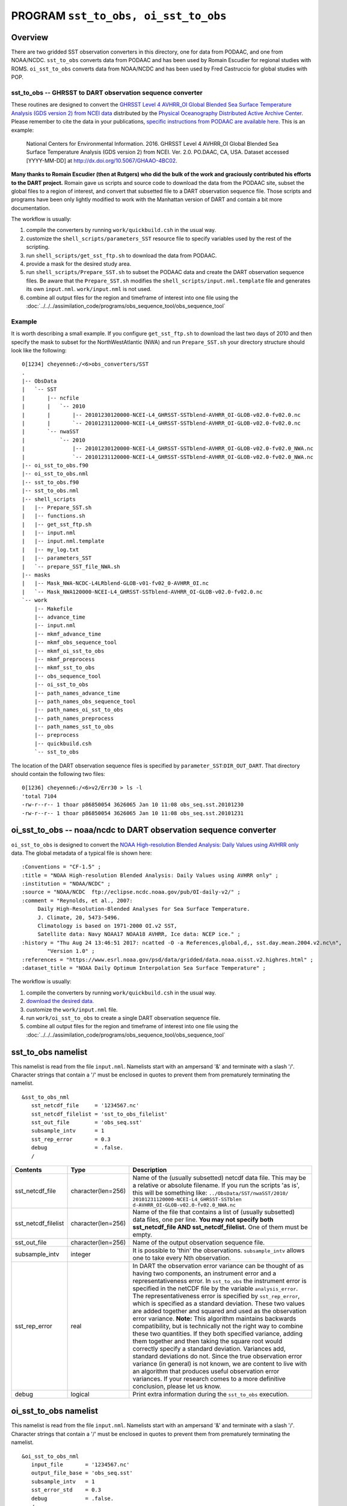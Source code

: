PROGRAM ``sst_to_obs, oi_sst_to_obs``
=====================================

Overview
--------

There are two gridded SST observation converters in this directory, one for data from PODAAC, and one from NOAA/NCDC.
``sst_to_obs`` converts data from PODAAC and has been used by Romain Escudier for regional studies with ROMS.
``oi_sst_to_obs`` converts data from NOAA/NCDC and has been used by Fred Castruccio for global studies with POP.

sst_to_obs -- GHRSST to DART observation sequence converter
~~~~~~~~~~~~~~~~~~~~~~~~~~~~~~~~~~~~~~~~~~~~~~~~~~~~~~~~~~~

These routines are designed to convert the `GHRSST Level 4 AVHRR_OI Global Blended Sea Surface Temperature Analysis (GDS
version 2) from NCEI data <https://podaac.jpl.nasa.gov/dataset/AVHRR_OI-NCEI-L4-GLOB-v2.0>`__ distributed by the
`Physical Oceanography Distributed Active Archive Center <http://podaac.jpl.nasa.gov>`__. Please remember to cite the
data in your publications, `specific instructions from PODAAC are available
here. <https://podaac.jpl.nasa.gov/dataset/AVHRR_OI-NCEI-L4-GLOB-v2.0>`__ This is an example:

   National Centers for Environmental Information. 2016. GHRSST Level 4 AVHRR_OI Global Blended Sea Surface Temperature
   Analysis (GDS version 2) from NCEI. Ver. 2.0. PO.DAAC, CA, USA. Dataset accessed [YYYY-MM-DD] at
   http://dx.doi.org/10.5067/GHAAO-4BC02.

**Many thanks to Romain Escudier (then at Rutgers) who did the bulk of the work and graciously contributed his efforts
to the DART project.** Romain gave us scripts and source code to download the data from the PODAAC site, subset the
global files to a region of interest, and convert that subsetted file to a DART observation sequence file. Those scripts
and programs have been only lightly modified to work with the Manhattan version of DART and contain a bit more
documentation.

The workflow is usually:

#. compile the converters by running ``work/quickbuild.csh`` in the usual way.
#. customize the ``shell_scripts/parameters_SST`` resource file to specify variables used by the rest of the scripting.
#. run ``shell_scripts/get_sst_ftp.sh`` to download the data from PODAAC.
#. provide a mask for the desired study area.
#. run ``shell_scripts/Prepare_SST.sh`` to subset the PODAAC data and create the DART observation sequence files. Be
   aware that the ``Prepare_SST.sh`` modifies the ``shell_scripts/input.nml.template`` file and generates its own
   ``input.nml``. ``work/input.nml`` is not used.
#. combine all output files for the region and timeframe of interest into one file using the
   :doc:`../../../assimilation_code/programs/obs_sequence_tool/obs_sequence_tool`

Example
~~~~~~~

It is worth describing a small example. If you configure ``get_sst_ftp.sh`` to download the last two days of 2010 and
then specify the mask to subset for the NorthWestAtlantic (NWA) and run ``Prepare_SST.sh`` your directory structure
should look like the following:

::


   0[1234] cheyenne6:/<6>obs_converters/SST
   .
   |-- ObsData
   |   `-- SST
   |       |-- ncfile
   |       |   `-- 2010
   |       |       |-- 20101230120000-NCEI-L4_GHRSST-SSTblend-AVHRR_OI-GLOB-v02.0-fv02.0.nc
   |       |       `-- 20101231120000-NCEI-L4_GHRSST-SSTblend-AVHRR_OI-GLOB-v02.0-fv02.0.nc
   |       `-- nwaSST
   |           `-- 2010
   |               |-- 20101230120000-NCEI-L4_GHRSST-SSTblend-AVHRR_OI-GLOB-v02.0-fv02.0_NWA.nc
   |               `-- 20101231120000-NCEI-L4_GHRSST-SSTblend-AVHRR_OI-GLOB-v02.0-fv02.0_NWA.nc
   |-- oi_sst_to_obs.f90
   |-- oi_sst_to_obs.nml
   |-- sst_to_obs.f90
   |-- sst_to_obs.nml
   |-- shell_scripts
   |   |-- Prepare_SST.sh
   |   |-- functions.sh
   |   |-- get_sst_ftp.sh
   |   |-- input.nml
   |   |-- input.nml.template
   |   |-- my_log.txt
   |   |-- parameters_SST
   |   `-- prepare_SST_file_NWA.sh
   |-- masks
   |   |-- Mask_NWA-NCDC-L4LRblend-GLOB-v01-fv02_0-AVHRR_OI.nc
   |   `-- Mask_NWA120000-NCEI-L4_GHRSST-SSTblend-AVHRR_OI-GLOB-v02.0-fv02.0.nc
   `-- work
       |-- Makefile
       |-- advance_time
       |-- input.nml
       |-- mkmf_advance_time
       |-- mkmf_obs_sequence_tool
       |-- mkmf_oi_sst_to_obs
       |-- mkmf_preprocess
       |-- mkmf_sst_to_obs
       |-- obs_sequence_tool
       |-- oi_sst_to_obs
       |-- path_names_advance_time
       |-- path_names_obs_sequence_tool
       |-- path_names_oi_sst_to_obs
       |-- path_names_preprocess
       |-- path_names_sst_to_obs
       |-- preprocess
       |-- quickbuild.csh
       `-- sst_to_obs

The location of the DART observation sequence files is specified by ``parameter_SST``:``DIR_OUT_DART``. That directory
should contain the following two files:

::

   0[1236] cheyenne6:/<6>v2/Err30 > ls -l
   'total 7104
   -rw-r--r-- 1 thoar p86850054 3626065 Jan 10 11:08 obs_seq.sst.20101230
   -rw-r--r-- 1 thoar p86850054 3626065 Jan 10 11:08 obs_seq.sst.20101231

oi_sst_to_obs -- noaa/ncdc to DART observation sequence converter
-----------------------------------------------------------------

``oi_sst_to_obs`` is designed to convert the `NOAA High-resolution Blended Analysis: Daily Values using AVHRR
only <https://www.esrl.noaa.gov/psd/data/gridded/data.noaa.oisst.v2.highres.html>`__ data. The global metadata of a
typical file is shown here:

::


   :Conventions = "CF-1.5" ;
   :title = "NOAA High-resolution Blended Analysis: Daily Values using AVHRR only" ;
   :institution = "NOAA/NCDC" ;
   :source = "NOAA/NCDC  ftp://eclipse.ncdc.noaa.gov/pub/OI-daily-v2/" ;
   :comment = "Reynolds, et al., 2007:
        Daily High-Resolution-Blended Analyses for Sea Surface Temperature.
        J. Climate, 20, 5473-5496.
        Climatology is based on 1971-2000 OI.v2 SST, 
        Satellite data: Navy NOAA17 NOAA18 AVHRR, Ice data: NCEP ice." ;
   :history = "Thu Aug 24 13:46:51 2017: ncatted -O -a References,global,d,, sst.day.mean.2004.v2.nc\n",
           "Version 1.0" ;
   :references = "https://www.esrl.noaa.gov/psd/data/gridded/data.noaa.oisst.v2.highres.html" ;
   :dataset_title = "NOAA Daily Optimum Interpolation Sea Surface Temperature" ;

The workflow is usually:

#. compile the converters by running ``work/quickbuild.csh`` in the usual way.
#. `download the desired data. <https://www.esrl.noaa.gov/psd/data/gridded/data.noaa.oisst.v2.highres.html>`__
#. customize the ``work/input.nml`` file.
#. run ``work/oi_sst_to_obs`` to create a single DART observation sequence file.
#. combine all output files for the region and timeframe of interest into one file using the
   :doc:`../../../assimilation_code/programs/obs_sequence_tool/obs_sequence_tool`

sst_to_obs namelist
-------------------

This namelist is read from the file ``input.nml``. Namelists start with an ampersand '&' and terminate with a slash '/'.
Character strings that contain a '/' must be enclosed in quotes to prevent them from prematurely terminating the
namelist.

::

   &sst_to_obs_nml
      sst_netcdf_file     = '1234567.nc'
      sst_netcdf_filelist = 'sst_to_obs_filelist'
      sst_out_file        = 'obs_seq.sst'
      subsample_intv      = 1
      sst_rep_error       = 0.3
      debug               = .false.
      /

.. container::

   +---------------------------------------+---------------------------------------+---------------------------------------+
   | Contents                              | Type                                  | Description                           |
   +=======================================+=======================================+=======================================+
   | sst_netcdf_file                       | character(len=256)                    | Name of the (usually subsetted)       |
   |                                       |                                       | netcdf data file. This may be a       |
   |                                       |                                       | relative or absolute filename. If you |
   |                                       |                                       | run the scripts 'as is', this will be |
   |                                       |                                       | something like:                       |
   |                                       |                                       | ``../ObsData/SST/nwaSST/2010/         |
   |                                       |                                       | 20101231120000-NCEI-L4_GHRSST-SSTblen |
   |                                       |                                       | d-AVHRR_OI-GLOB-v02.0-fv02.0_NWA.nc`` |
   +---------------------------------------+---------------------------------------+---------------------------------------+
   | sst_netcdf_filelist                   | character(len=256)                    | Name of the file that contains a list |
   |                                       |                                       | of (usually subsetted) data files,    |
   |                                       |                                       | one per line. **You may not specify   |
   |                                       |                                       | both sst_netcdf_file AND              |
   |                                       |                                       | sst_netcdf_filelist.** One of them    |
   |                                       |                                       | must be empty.                        |
   +---------------------------------------+---------------------------------------+---------------------------------------+
   | sst_out_file                          | character(len=256)                    | Name of the output observation        |
   |                                       |                                       | sequence file.                        |
   +---------------------------------------+---------------------------------------+---------------------------------------+
   | subsample_intv                        | integer                               | It is possible to 'thin' the          |
   |                                       |                                       | observations. ``subsample_intv``      |
   |                                       |                                       | allows one to take every Nth          |
   |                                       |                                       | observation.                          |
   +---------------------------------------+---------------------------------------+---------------------------------------+
   | sst_rep_error                         | real                                  | In DART the observation error         |
   |                                       |                                       | variance can be thought of as having  |
   |                                       |                                       | two components, an instrument error   |
   |                                       |                                       | and a representativeness error. In    |
   |                                       |                                       | ``sst_to_obs`` the instrument error   |
   |                                       |                                       | is specified in the netCDF file by    |
   |                                       |                                       | the variable ``analysis_error``. The  |
   |                                       |                                       | representativeness error is specified |
   |                                       |                                       | by ``sst_rep_error``, which is        |
   |                                       |                                       | specified as a standard deviation.    |
   |                                       |                                       | These two values are added together   |
   |                                       |                                       | and squared and used as the           |
   |                                       |                                       | observation error variance. **Note:** |
   |                                       |                                       | This algorithm maintains backwards    |
   |                                       |                                       | compatibility, but is technically not |
   |                                       |                                       | the right way to combine these two    |
   |                                       |                                       | quantities. If they both specified    |
   |                                       |                                       | variance, adding them together and    |
   |                                       |                                       | then taking the square root would     |
   |                                       |                                       | correctly specify a standard          |
   |                                       |                                       | deviation. Variances add, standard    |
   |                                       |                                       | deviations do not. Since the true     |
   |                                       |                                       | observation error variance (in        |
   |                                       |                                       | general) is not known, we are content |
   |                                       |                                       | to live with an algorithm that        |
   |                                       |                                       | produces useful observation error     |
   |                                       |                                       | variances. If your research comes to  |
   |                                       |                                       | a more definitive conclusion, please  |
   |                                       |                                       | let us know.                          |
   +---------------------------------------+---------------------------------------+---------------------------------------+
   | debug                                 | logical                               | Print extra information during the    |
   |                                       |                                       | ``sst_to_obs`` execution.             |
   +---------------------------------------+---------------------------------------+---------------------------------------+

oi_sst_to_obs namelist
----------------------

This namelist is read from the file ``input.nml``. Namelists start with an ampersand '&' and terminate with a slash '/'.
Character strings that contain a '/' must be enclosed in quotes to prevent them from prematurely terminating the
namelist.

::

   &oi_sst_to_obs_nml
      input_file       = '1234567.nc'
      output_file_base = 'obs_seq.sst'
      subsample_intv   = 1
      sst_error_std    = 0.3
      debug            = .false.
      /

.. container::

   +---------------------------------------+---------------------------------------+---------------------------------------+
   | Contents                              | Type                                  | Description                           |
   +=======================================+=======================================+=======================================+
   | input_file                            | character(len=256)                    | Name of the input netcdf data file.   |
   |                                       |                                       | This may be a relative or absolute    |
   |                                       |                                       | filename. If you run the scripts 'as  |
   |                                       |                                       | is', this will be something like:     |
   |                                       |                                       | ``../ObsData/SST/nwaSST/2010/         |
   |                                       |                                       | 20101231120000-NCEI-L4_GHRSST-SSTblen |
   |                                       |                                       | d-AVHRR_OI-GLOB-v02.0-fv02.0_NWA.nc`` |
   +---------------------------------------+---------------------------------------+---------------------------------------+
   | output_file_base                      | character(len=256)                    | Partial filename for the output file. |
   |                                       |                                       | The date and time are appended to     |
   |                                       |                                       | ``output_file_base`` to construct a   |
   |                                       |                                       | unique filename reflecting the time   |
   |                                       |                                       | of the observations in the file.      |
   +---------------------------------------+---------------------------------------+---------------------------------------+
   | subsample_intv                        | integer                               | It is possible to 'thin' the          |
   |                                       |                                       | observations. ``subsample_intv``      |
   |                                       |                                       | allows one to take every Nth          |
   |                                       |                                       | observation.                          |
   +---------------------------------------+---------------------------------------+---------------------------------------+
   | sst_error_std                         | real                                  | This is the total observation error   |
   |                                       |                                       | standard deviation.                   |
   +---------------------------------------+---------------------------------------+---------------------------------------+
   | debug                                 | logical                               | Print extra information during the    |
   |                                       |                                       | ``oi_sst_to_obs`` execution.          |
   +---------------------------------------+---------------------------------------+---------------------------------------+

Decisions you might need to make
--------------------------------

See the general discussion in the `obs_converters/README.md <../README.md#Decisions>`__ page about what options are
available for the things you need to specify. These include setting a time, specifying an expected error, setting a
location, and an observation type.
